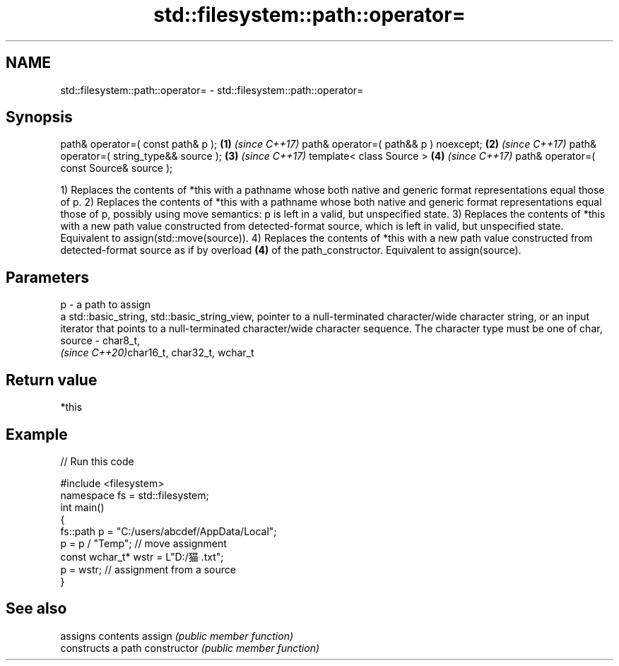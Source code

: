 .TH std::filesystem::path::operator= 3 "2020.03.24" "http://cppreference.com" "C++ Standard Libary"
.SH NAME
std::filesystem::path::operator= \- std::filesystem::path::operator=

.SH Synopsis

path& operator=( const path& p );        \fB(1)\fP \fI(since C++17)\fP
path& operator=( path&& p ) noexcept;    \fB(2)\fP \fI(since C++17)\fP
path& operator=( string_type&& source ); \fB(3)\fP \fI(since C++17)\fP
template< class Source >                 \fB(4)\fP \fI(since C++17)\fP
path& operator=( const Source& source );

1) Replaces the contents of *this with a pathname whose both native and generic format representations equal those of p.
2) Replaces the contents of *this with a pathname whose both native and generic format representations equal those of p, possibly using move semantics: p is left in a valid, but unspecified state.
3) Replaces the contents of *this with a new path value constructed from detected-format source, which is left in valid, but unspecified state. Equivalent to assign(std::move(source)).
4) Replaces the contents of *this with a new path value constructed from detected-format source as if by overload \fB(4)\fP of the path_constructor. Equivalent to assign(source).

.SH Parameters


p      - a path to assign
         a std::basic_string, std::basic_string_view, pointer to a null-terminated character/wide character string, or an input iterator that points to a null-terminated character/wide character sequence. The character type must be one of char,
source - char8_t,
         \fI(since C++20)\fPchar16_t, char32_t, wchar_t


.SH Return value

*this

.SH Example


// Run this code

  #include <filesystem>
  namespace fs = std::filesystem;
  int main()
  {
      fs::path p = "C:/users/abcdef/AppData/Local";
      p = p / "Temp"; // move assignment
      const wchar_t* wstr = L"D:/猫.txt";
      p = wstr; // assignment from a source
  }



.SH See also


              assigns contents
assign        \fI(public member function)\fP
              constructs a path
constructor   \fI(public member function)\fP




